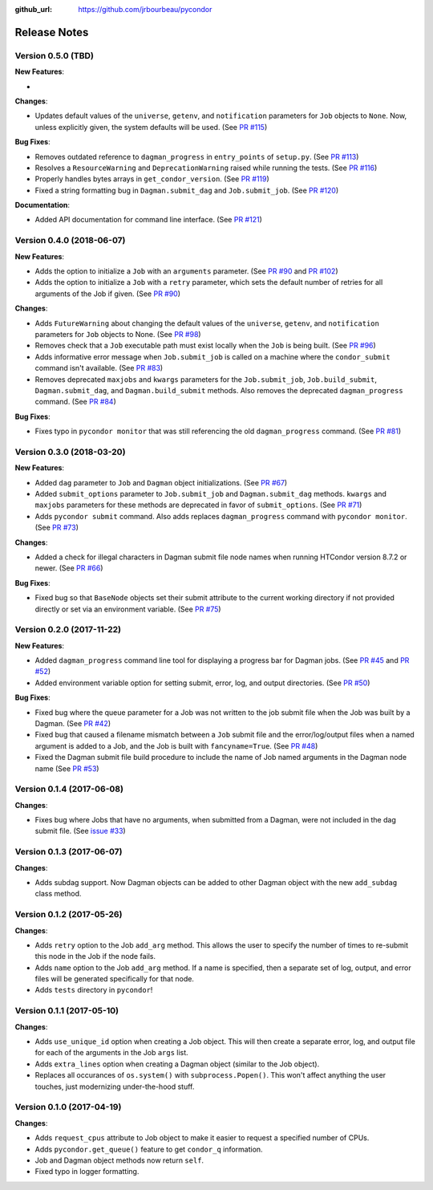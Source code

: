 .. _changelog:

:github_url: https://github.com/jrbourbeau/pycondor

*************
Release Notes
*************

Version 0.5.0 (TBD)
-------------------

**New Features**:

-

**Changes**:

- Updates default values of the ``universe``, ``getenv``, and
  ``notification`` parameters for ``Job`` objects to ``None``. Now, unless
  explicitly given, the system defaults will be used.
  (See `PR #115 <https://github.com/jrbourbeau/pycondor/pull/115>`_)

**Bug Fixes**:

- Removes outdated reference to ``dagman_progress`` in ``entry_points`` of
  ``setup.py``. (See `PR #113 <https://github.com/jrbourbeau/pycondor/pull/113>`_)
- Resolves a ``ResourceWarning`` and ``DeprecationWarning`` raised while
  running the tests. (See `PR #116 <https://github.com/jrbourbeau/pycondor/pull/116>`_)
- Properly handles bytes arrays in ``get_condor_version``. (See `PR #119 <https://github.com/jrbourbeau/pycondor/pull/119>`_)
- Fixed a string formatting bug in ``Dagman.submit_dag`` and ``Job.submit_job``. (See `PR #120 <https://github.com/jrbourbeau/pycondor/pull/120>`_)

**Documentation**:

- Added API documentation for command line interface. (See `PR #121 <https://github.com/jrbourbeau/pycondor/pull/121>`_)


Version 0.4.0 (2018-06-07)
--------------------------

**New Features**:

- Adds the option to initialize a ``Job`` with an ``arguments`` parameter.
  (See `PR #90 <https://github.com/jrbourbeau/pycondor/pull/90>`_ and
  `PR #102 <https://github.com/jrbourbeau/pycondor/pull/102>`_)
- Adds the option to initialize a ``Job`` with a ``retry`` parameter, which
  sets the default number of retries for all arguments of the Job if given.
  (See `PR #90 <https://github.com/jrbourbeau/pycondor/pull/90>`_)

**Changes**:

- Adds ``FutureWarning`` about changing the default values of the ``universe``, ``getenv``, and ``notification`` parameters for ``Job`` objects to None. (See `PR #98 <https://github.com/jrbourbeau/pycondor/pull/98>`_)
- Removes check that a ``Job`` executable path must exist locally when the ``Job`` is being built.
  (See `PR #96 <https://github.com/jrbourbeau/pycondor/pull/96>`_)
- Adds informative error message when ``Job.submit_job`` is called on a machine where the ``condor_submit`` command isn't available. (See `PR #83 <https://github.com/jrbourbeau/pycondor/pull/83>`_)
- Removes deprecated ``maxjobs`` and ``kwargs`` parameters for the ``Job.submit_job``, ``Job.build_submit``, ``Dagman.submit_dag``, and ``Dagman.build_submit`` methods. Also removes the deprecated ``dagman_progress`` command. (See `PR #84 <https://github.com/jrbourbeau/pycondor/pull/84>`_)


**Bug Fixes**:

- Fixes typo in ``pycondor monitor`` that was still referencing the old ``dagman_progress`` command. (See `PR #81 <https://github.com/jrbourbeau/pycondor/pull/81>`_)


Version 0.3.0 (2018-03-20)
--------------------------

**New Features**:

* Added ``dag`` parameter to ``Job`` and ``Dagman`` object initializations. (See `PR #67 <https://github.com/jrbourbeau/pycondor/pull/67>`_)
* Added ``submit_options`` parameter to ``Job.submit_job`` and ``Dagman.submit_dag`` methods. ``kwargs`` and ``maxjobs`` parameters for these methods are deprecated in favor of ``submit_options``. (See `PR #71 <https://github.com/jrbourbeau/pycondor/pull/71>`_)
* Adds ``pycondor submit`` command. Also adds replaces ``dagman_progress`` command with ``pycondor monitor``. (See `PR #73 <https://github.com/jrbourbeau/pycondor/pull/73>`_)

**Changes**:

* Added a check for illegal characters in Dagman submit file node names when running HTCondor version 8.7.2 or newer. (See `PR #66 <https://github.com/jrbourbeau/pycondor/pull/66>`_)


**Bug Fixes**:

* Fixed bug so that ``BaseNode`` objects set their submit attribute to the current working directory if not provided directly or set via an environment variable. (See `PR #75 <https://github.com/jrbourbeau/pycondor/pull/75>`_)


Version 0.2.0 (2017-11-22)
--------------------------

**New Features**:

* Added ``dagman_progress`` command line tool for displaying a progress bar for Dagman jobs. (See `PR #45 <https://github.com/jrbourbeau/pycondor/pull/45>`_ and `PR #52 <https://github.com/jrbourbeau/pycondor/pull/52>`_)
* Added environment variable option for setting submit, error, log, and output directories. (See `PR #50 <https://github.com/jrbourbeau/pycondor/pull/50>`_)

**Bug Fixes**:

* Fixed bug where the queue parameter for a Job was not written to the job submit file when the Job was built by a Dagman. (See `PR #42 <https://github.com/jrbourbeau/pycondor/pull/42>`_)
* Fixed bug that caused a filename mismatch between a ``Job`` submit file and the error/log/output files when a named argument is added to a Job, and the Job is built with ``fancyname=True``. (See `PR #48 <https://github.com/jrbourbeau/pycondor/pull/48>`_)
* Fixed the Dagman submit file build procedure to include the name of Job named arguments in the Dagman node name (See `PR #53 <https://github.com/jrbourbeau/pycondor/pull/53>`_)


Version 0.1.4 (2017-06-08)
--------------------------

**Changes**:

* Fixes bug where Jobs that have no arguments, when submitted from a Dagman, were not included in the dag submit file. (See `issue #33 <https://github.com/jrbourbeau/pycondor/issues/33>`_)


Version 0.1.3 (2017-06-07)
--------------------------

**Changes**:

* Adds subdag support. Now Dagman objects can be added to other Dagman object with the new ``add_subdag`` class method.


Version 0.1.2 (2017-05-26)
--------------------------

**Changes**:

* Adds ``retry`` option to the Job ``add_arg`` method. This allows the user to specify the number of times to re-submit this node in the Job if the node fails.
* Adds ``name`` option to the Job ``add_arg`` method. If a name is specified, then a separate set of log, output, and error files will be generated specifically for that node.
* Adds ``tests`` directory in ``pycondor``!


Version 0.1.1 (2017-05-10)
--------------------------

**Changes**:

* Adds ``use_unique_id`` option when creating a Job object. This will then create a separate error, log, and output file for each of the arguments in the Job ``args`` list.
* Adds ``extra_lines`` option when creating a Dagman object (similar to the Job object).
* Replaces all occurances of ``os.system()`` with ``subprocess.Popen()``. This won't affect anything the user touches, just modernizing under-the-hood stuff.


Version 0.1.0 (2017-04-19)
--------------------------

**Changes**:

* Adds ``request_cpus`` attribute to Job object to make it easier to request a specified number of CPUs.
* Adds ``pycondor.get_queue()`` feature to get ``condor_q`` information.
* Job and Dagman object methods now return ``self``.
* Fixed typo in logger formatting.
